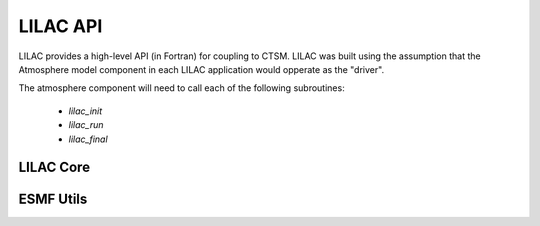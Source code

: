 LILAC API
=========

LILAC provides a high-level API (in Fortran) for coupling to CTSM.
LILAC was built using the assumption that the Atmosphere model
component in each LILAC application would opperate as the "driver".

The atmosphere component will need to call each of the following subroutines:

  * `lilac_init`
  * `lilac_run`
  * `lilac_final`

LILAC Core
----------
.. f:autosrcfile:: core.f90

ESMF Utils
----------
.. f:autosrcfile:: esmf_utils.f90

